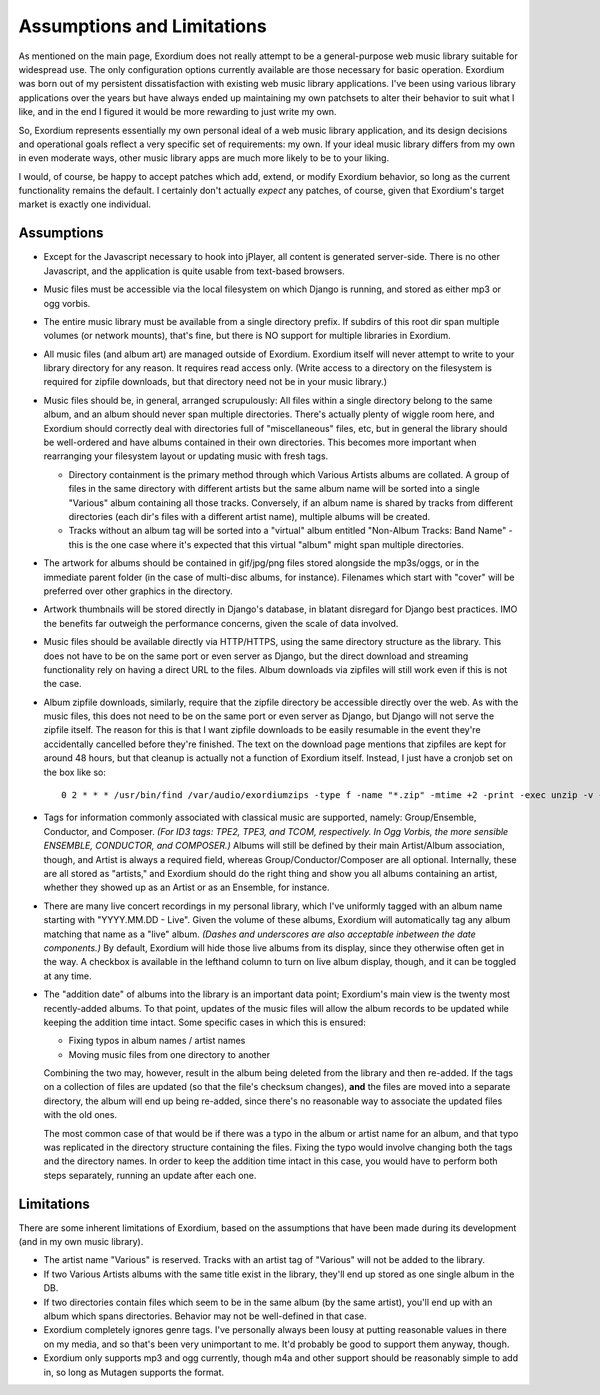 .. Assumptions / Limitations

Assumptions and Limitations
===========================

As mentioned on the main page, Exordium does not really attempt to be
a general-purpose web music library suitable for widespread use.  The
only configuration options currently available are those necessary for
basic operation.  Exordium was born out of my persistent
dissatisfaction with existing web music library applications.  I've
been using various library applications over the years but have always
ended up maintaining my own patchsets to alter their behavior to suit
what I like, and in the end I figured it would be more rewarding to
just write my own.

So, Exordium represents essentially my own personal ideal of a web
music library application, and its design decisions and operational
goals reflect a very specific set of requirements: my own.  If your
ideal music library differs from my own in even moderate ways, other
music library apps are much more likely to be to your liking.

I would, of course, be happy to accept patches which add, extend, or
modify Exordium behavior, so long as the current functionality remains
the default.  I certainly don't actually *expect* any patches, of course,
given that Exordium's target market is exactly one individual.

Assumptions
-----------

- Except for the Javascript necessary to hook into jPlayer, all content is
  generated server-side.  There is no other Javascript, and the application is
  quite usable from text-based browsers.

- Music files must be accessible via the local filesystem on which Django
  is running, and stored as either mp3 or ogg vorbis.

- The entire music library must be available from a single directory
  prefix.  If subdirs of this root dir span multiple volumes (or network
  mounts), that's fine, but there is NO support for multiple libraries in
  Exordium.

- All music files (and album art) are managed outside of Exordium.  Exordium
  itself will never attempt to write to your library directory for any reason.
  It requires read access only.  (Write access to a directory on the filesystem
  is required for zipfile downloads, but that directory need not be in your
  music library.)

- Music files should be, in general, arranged scrupulously: All files
  within a single directory belong to the same album, and an album should
  never span multiple directories.  There's actually plenty of wiggle room
  here, and Exordium should correctly deal with directories full of
  "miscellaneous" files, etc, but in general the library should be
  well-ordered and have albums contained in their own directories.  This
  becomes more important when rearranging your filesystem layout or
  updating music with fresh tags.

  - Directory containment is the primary method through which Various Artists
    albums are collated.  A group of files in the same directory with different
    artists but the same album name will be sorted into a single "Various"
    album containing all those tracks.  Conversely, if an album name is shared
    by tracks from different directories (each dir's files with a different
    artist name), multiple albums will be created.

  - Tracks without an album tag will be sorted into a "virtual" album entitled
    "Non-Album Tracks: Band Name" - this is the one case where it's expected that
    this virtual "album" might span multiple directories.
 
- The artwork for albums should be contained in gif/jpg/png files stored
  alongside the mp3s/oggs, or in the immediate parent folder (in the case
  of multi-disc albums, for instance).  Filenames which start with "cover"
  will be preferred over other graphics in the directory.

- Artwork thumbnails will be stored directly in Django's database, in
  blatant disregard for Django best practices.  IMO the benefits far
  outweigh the performance concerns, given the scale of data involved.

- Music files should be available directly via HTTP/HTTPS, using the same
  directory structure as the library.  This does not have to be on the same
  port or even server as Django, but the direct download and streaming
  functionality rely on having a direct URL to the files.  Album downloads
  via zipfiles will still work even if this is not the case.

- Album zipfile downloads, similarly, require that the zipfile directory be
  accessible directly over the web.  As with the music files, this does not
  need to be on the same port or even server as Django, but Django will not
  serve the zipfile itself.  The reason for this is that I want zipfile
  downloads to be easily resumable in the event they're accidentally
  cancelled before they're finished.  The text on the download page
  mentions that zipfiles are kept for around 48 hours, but that cleanup is
  actually not a function of Exordium itself.  Instead, I just have a
  cronjob set on the box like so::

    0 2 * * * /usr/bin/find /var/audio/exordiumzips -type f -name "*.zip" -mtime +2 -print -exec unzip -v {} \; -exec rm {} \;

- Tags for information commonly associated with classical music are
  supported, namely: Group/Ensemble, Conductor, and Composer.  *(For ID3
  tags: TPE2, TPE3, and TCOM, respectively.  In Ogg Vorbis, the more
  sensible ENSEMBLE, CONDUCTOR, and COMPOSER.)*  Albums will still be
  defined by their main Artist/Album association, though, and Artist is
  always a required field, whereas Group/Conductor/Composer are all
  optional.  Internally, these are all stored as "artists," and Exordium
  should do the right thing and show you all albums containing an artist,
  whether they showed up as an Artist or as an Ensemble, for instance.

- There are many live concert recordings in my personal library, which I've
  uniformly tagged with an album name starting with "YYYY.MM.DD - Live".
  Given the volume of these albums, Exordium will automatically tag any
  album matching that name as a "live" album.  *(Dashes and underscores are
  also acceptable inbetween the date components.)*  By default, Exordium
  will hide those live albums from its display, since they otherwise often
  get in the way.  A checkbox is available in the lefthand column to turn
  on live album display, though, and it can be toggled at any time.

- The "addition date" of albums into the library is an important data point;
  Exordium's main view is the twenty most recently-added albums.  To that
  point, updates of the music files will allow the album records to be
  updated while keeping the addition time intact.  Some specific cases in
  which this is ensured:

  - Fixing typos in album names / artist names
  - Moving music files from one directory to another

  Combining the two may, however, result in the album being deleted from
  the library and then re-added.  If the tags on a collection of files are
  updated (so that the file's checksum changes), **and** the files are
  moved into a separate directory, the album will end up being re-added,
  since there's no reasonable way to associate the updated files with the
  old ones.

  The most common case of that would be if there was a typo in the album
  or artist name for an album, and that typo was replicated in the directory
  structure containing the files.  Fixing the typo would involve changing
  both the tags and the directory names.  In order to keep the addition time
  intact in this case, you would have to perform both steps separately, running
  an update after each one.

Limitations
-----------

There are some inherent limitations of Exordium, based on the assumptions
that have been made during its development (and in my own music library).

- The artist name "Various" is reserved.  Tracks with an artist tag of
  "Various" will not be added to the library.

- If two Various Artists albums with the same title exist in the library,
  they'll end up stored as one single album in the DB.

- If two directories contain files which seem to be in the same album (by
  the same artist), you'll end up with an album which spans directories.
  Behavior may not be well-defined in that case.

- Exordium completely ignores genre tags.  I've personally always been
  lousy at putting reasonable values in there on my media, and so that's
  been very unimportant to me.  It'd probably be good to support them
  anyway, though.

- Exordium only supports mp3 and ogg currently, though m4a and other
  support should be reasonably simple to add in, so long as Mutagen
  supports the format.
